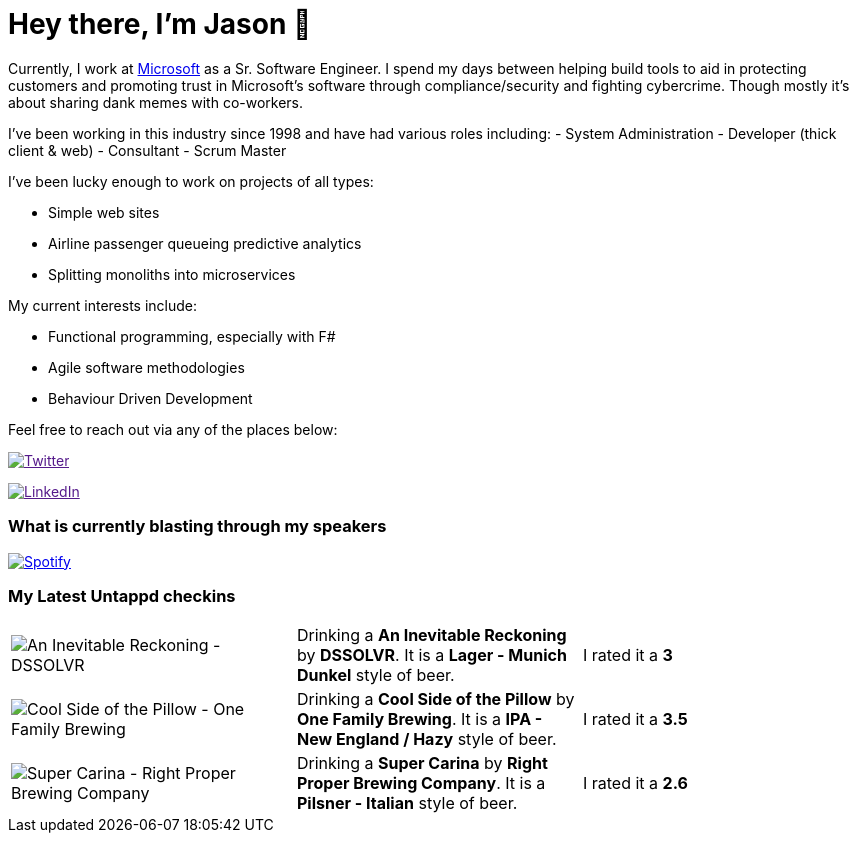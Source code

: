 ﻿# Hey there, I'm Jason 👋

Currently, I work at https://microsoft.com[Microsoft] as a Sr. Software Engineer. I spend my days between helping build tools to aid in protecting customers and promoting trust in Microsoft's software through compliance/security and fighting cybercrime. Though mostly it's about sharing dank memes with co-workers. 

I've been working in this industry since 1998 and have had various roles including: 
- System Administration
- Developer (thick client & web)
- Consultant
- Scrum Master

I've been lucky enough to work on projects of all types:

- Simple web sites
- Airline passenger queueing predictive analytics
- Splitting monoliths into microservices

My current interests include:

- Functional programming, especially with F#
- Agile software methodologies
- Behaviour Driven Development

Feel free to reach out via any of the places below:

image:https://img.shields.io/twitter/follow/jtucker?style=flat-square&color=blue["Twitter",link="https://twitter.com/jtucker]

image:https://img.shields.io/badge/LinkedIn-Let's%20Connect-blue["LinkedIn",link="https://linkedin.com/in/jatucke]

### What is currently blasting through my speakers

image:https://spotify-github-profile.vercel.app/api/view?uid=soulposition&cover_image=true&theme=novatorem&bar_color=c43c3c&bar_color_cover=true["Spotify",link="https://github.com/kittinan/spotify-github-profile"]

### My Latest Untappd checkins

|====
// untappd beer
| image:https://images.untp.beer/crop?width=200&height=200&stripmeta=true&url=https://untappd.s3.amazonaws.com/photos/2024_03_10/3e2f78316300f78c7876d0f0644c6900_c_1362447774_raw.jpg[An Inevitable Reckoning - DSSOLVR] | Drinking a *An Inevitable Reckoning* by *DSSOLVR*. It is a *Lager - Munich Dunkel* style of beer. | I rated it a *3*
| image:https://images.untp.beer/crop?width=200&height=200&stripmeta=true&url=https://untappd.s3.amazonaws.com/photos/2024_03_10/ed48e99e429193de67b49600bb4d2175_c_1362431282_raw.jpg[Cool Side of the Pillow - One Family Brewing] | Drinking a *Cool Side of the Pillow* by *One Family Brewing*. It is a *IPA - New England / Hazy* style of beer. | I rated it a *3.5*
| image:https://images.untp.beer/crop?width=200&height=200&stripmeta=true&url=https://untappd.s3.amazonaws.com/photos/2024_03_09/5fcc32ab92dd2921c428c528b18038c3_c_1361970941_raw.jpg[Super Carina - Right Proper Brewing Company] | Drinking a *Super Carina* by *Right Proper Brewing Company*. It is a *Pilsner - Italian* style of beer. | I rated it a *2.6*
// untappd end
